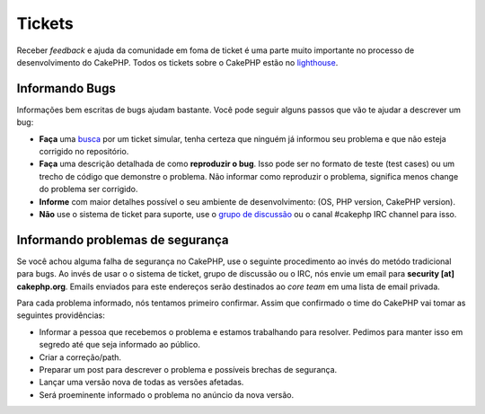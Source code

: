 Tickets
#######

Receber *feedback* e ajuda da comunidade em foma de ticket é uma parte
muito importante no processo de desenvolvimento do CakePHP. Todos os tickets sobre
o CakePHP estão no `lighthouse <http://cakephp.lighthouseapp.com>`_.

Informando Bugs
==============

Informações bem escritas de bugs ajudam bastante. Você pode seguir alguns passos
que vão te ajudar a descrever um bug:

* **Faça** uma `busca <http://cakephp.lighthouseapp.com/projects/42648-cakephp/tickets?q=ITS+BROKEN>`_
  por um ticket simular, tenha certeza que ninguém já informou seu problema e que
  não esteja corrigido no repositório.
* **Faça** uma descrição detalhada de como **reproduzir o bug**.
  Isso pode ser no formato de teste (test cases) ou um trecho de código que demonstre o problema.
  Não informar como reproduzir o problema, significa menos change do problema ser corrigido.
* **Informe** com maior detalhes possível o seu ambiente de desenvolvimento: (OS, PHP
  version, CakePHP version).
* **Não** use o sistema de ticket para suporte, use o `grupo de discussão <http://groups.google.com/group/cake-php>`_ 
  ou o canal #cakephp IRC channel para isso.


Informando problemas de segurança
=========================

Se você achou alguma falha de segurança no CakePHP, use o seguinte procedimento 
ao invés do metódo tradicional para bugs. Ao invés de usar o o sistema de ticket, 
grupo de discussão ou o IRC, nós envie um email para **security [at] cakephp.org**.
Emails enviados para este endereços serão destinados ao *core team* em uma lista 
de email privada.

Para cada problema informado, nós tentamos primeiro confirmar. Assim que confirmado
o time do CakePHP vai tomar as seguintes providências:

* Informar a pessoa que recebemos o problema e estamos trabalhando para resolver. 
  Pedimos para manter isso em segredo até que seja informado ao público.
* Criar a correção/path.
* Preparar um post para descrever o problema e possíveis brechas de segurança.
* Lançar uma versão nova de todas as versões afetadas.
* Será proeminente informado o problema no anúncio da nova versão.
